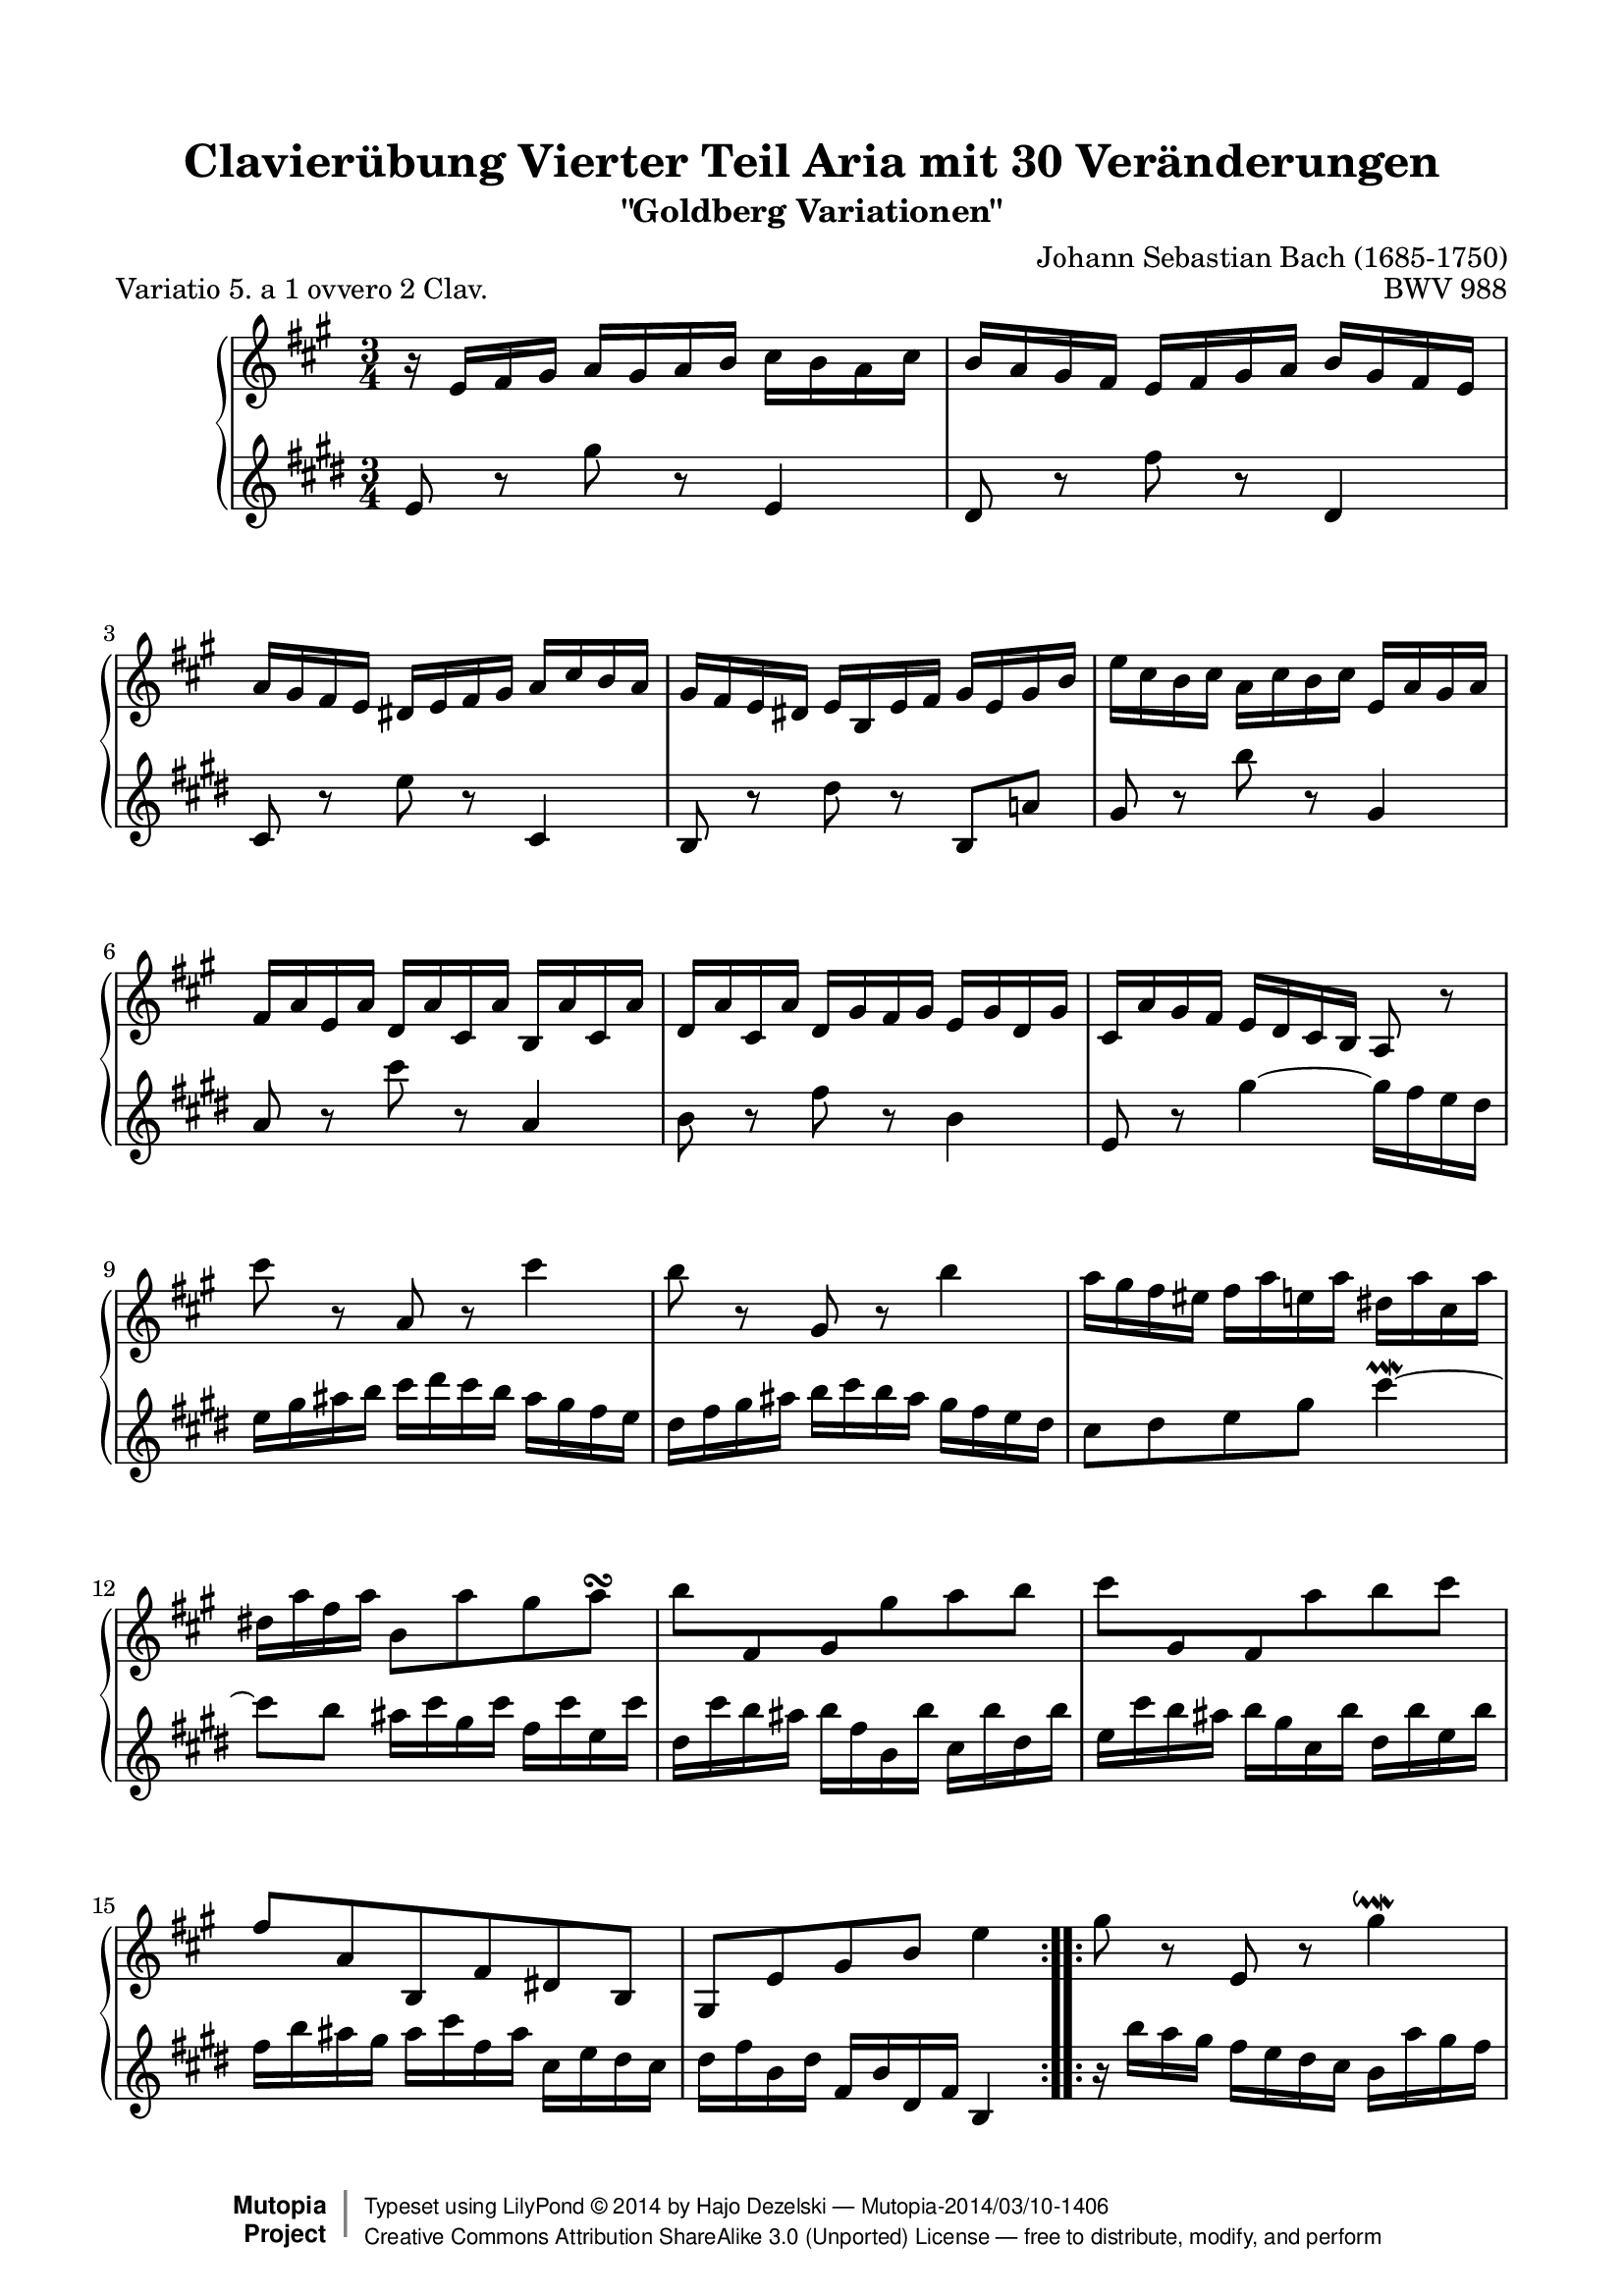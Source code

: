 \version "2.18.0"

%#(set-default-paper-size "letter")

\paper {
    top-margin = 8\mm
    top-markup-spacing.basic-distance = #6
    markup-system-spacing.basic-distance = #5
    top-system-spacing.basic-distance = #12
    last-bottom-spacing.basic-distance = #12
    %indent = 0.0
    line-width = 18.0\cm
    ragged-bottom = ##f
    ragged-last-bottom = ##f
}

#(set-global-staff-size 19)

\header {
        title = "Clavierübung Vierter Teil Aria mit 30 Veränderungen"
        subtitle = "\"Goldberg Variationen\""
        piece = "Variatio 5. a 1 ovvero 2 Clav."
        mutopiatitle = "Goldberg Variations - 5"
        composer = "Johann Sebastian Bach (1685-1750)"
        mutopiacomposer = "BachJS"
        opus = "BWV 988"
        date = "1741"
        mutopiainstrument = "Harpsichord,Clavichord"
        style = "Baroque"
        source = "Bach-Gesellschaft Edition 1853 Band 3"
        license = "Creative Commons Attribution-ShareAlike 3.0"
        maintainer = "Hajo Dezelski"
        maintainerEmail = "dl1sdz (at) gmail.com"
	
 footer = "Mutopia-2014/03/10-1406"
 copyright =  \markup { \override #'(baseline-skip . 0 ) \right-column { \sans \bold \with-url #"http://www.MutopiaProject.org" { \abs-fontsize #9  "Mutopia " \concat { \abs-fontsize #12 \with-color #white \char ##x01C0 \abs-fontsize #9 "Project " } } } \override #'(baseline-skip . 0 ) \center-column { \abs-fontsize #12 \with-color #grey \bold { \char ##x01C0 \char ##x01C0 } } \override #'(baseline-skip . 0 ) \column { \abs-fontsize #8 \sans \concat { " Typeset using " \with-url #"http://www.lilypond.org" "LilyPond " \char ##x00A9 " " 2014 " by " \maintainer " " \char ##x2014 " " \footer } \concat { \concat { \abs-fontsize #8 \sans { " " \with-url #"http://creativecommons.org/licenses/by-sa/3.0/" "Creative Commons Attribution ShareAlike 3.0 (Unported) License " \char ##x2014 " free to distribute, modify, and perform" } } \abs-fontsize #13 \with-color #white \char ##x01C0 } } }
 tagline = ##f
}

%-------------------definitions
padFerm = \override Voice.Script.padding = #1
adjBeamOne = \once \override Beam.positions = #'( -3.2 . -4.6 )
adjBeamTwo = \once \override Beam.positions = #'( 1.8 . 0.3 )
adjBeamTre = \once \override Beam.positions = #'( 0.2 . 0.2 )
adjBeamQtr = \once \override Beam.positions = #'( 1.2 . -0.2 )
adjBeamCin = \once \override Beam.positions = #'( 2.3 . -2.1 )

adjTieOne = \shape #'((0 . 0.2) (0 . 0.3) (0 . 0.3) (0 . 0.2)) Tie

hidePP = \tweak #'stencil ##f\pp
hideMF = \tweak #'stencil ##f\mf

staffUp = \change Staff = "upper"
staffDown = \change Staff = "lower"

soprano =   \relative d'' {
    \repeat volta 2 { %begin repeated section
    r16-\hidePP d16 [ e fis ] g [ fis g a ] b [ a g b ] | % 1
    a16 [ g fis e ] d [ e fis g ] a [ fis e d ] | % 2
    g16 [ fis e d ] cis [ d e fis ] g [ b a g ] | % 3
    fis16 [ e d cis ] d [ a d e ] fis [ d fis a ] | % 4
    d16 [ b a b ] g [ b a b ] d, [ g fis g ] | % 5
    e16 [ g d g ] c, [ g' b, g' ] a, [ g' b, g' ] | % 6
    c,16 [ g' b, g' ] c, [ fis e fis ] d [ fis c fis] | % 7
    b,16 [ g' fis e ] \adjBeamTwo d [ c b a ] g8 r8 | % 8
    b''8-\hideMF r8 g,8 r8 b'4 | % 9
    a8 r8 fis,8 r8 a'4 | % 10
    g16 [ fis e dis ] e [ g d g ] cis, [ g' b, g' ] | % 11
    cis,16 [ g' e g ] a,8 [ g' fis g \turn ] | % 12
    \adjBeamTre a8 [ \stemUp e, fis \stemDown fis' g  a ] | % 13
    \adjBeamTre b8 [ \stemUp fis, e \stemDown g' a  b8 ] \stemNeutral | % 14
    e,8 [ g,8 \clef "treble" a, e' cis a ] | % 15
    fis8 [ \clef "treble" d'8 fis8  a8 ] d4 | % 16
    } %end of repeated section
  
    \repeat volta 2 { %begin repeated section
  fis8 r8 d,8 r8 fis'4 \downmordent | % 17
  g8 [ d16 g a8 d,16 a' ] b8 ( [g ] ) | % 18
  e8 [ c a g' ] fis32 [ e dis16 e8 ~ ] | % 19
  e8 [ dis \prall ] r8 \clef "treble" a8 [ g \prallprall fis ] | % 20
  e8 r8 \clef "treble" e'8 r8 \clef "treble" d,4 \prallmordent | % 21
  c8 r8 \clef "treble" e'8 r8 \clef "treble" a,,4 \prallmordent | % 22
  b8 r8 \clef "treble" g'' [ fis e dis ] | % 23
  e8 r8 \clef "treble" \adjTieOne e,4 ~ e16-\hidePP_[ d c b ] | % 24
  c16^[ e d e ] g^[ e d e ] c' [ a g a] \clef "treble" | % 25
  fis'16^[ a, g a ] g' [ d c d ] b' [ g fis g ] | % 26
  e16 [ d c d ] fis [ d c d ] g [ d c d ] | % 27
  a'16 [ d, c b ] c_[ b a g ] fis [ a' g fis ] | % 28
  g8[-\hideMF b, ] r8 \clef "treble" f8 [ e d ] | % 29
  c16 [c' b c ] \clef "treble" d [ c e c ] fis [ c g' c, ]| % 30
  a'16 [ c, b a ] b8[ d' \clef "treble" d,, \clef "treble" c'' ] | % 31
  b,16 [ g d g ] b^[ g d' b ] \padFerm g'4^\fermata | % 32

    } %end repeated section
}



%%
%% Bass Clef
%% 

bass = \relative g' {
	\repeat volta 2 { %begin repeated section
    g8-\hideMF r8 \clef "treble" b'8 r8 \clef "treble" g,4 | % 1
    fis8 r8 \clef "treble" a'8 r8 \clef "treble" fis,4 | % 2
    e8 r8 \clef "treble" g'8 r8 \clef "treble" e,4 | % 3
    d8 r8 \clef "treble" fis'8 r8 \clef "treble" d,8 [ c'!8 ] | % 4
    b8 r8 \clef "treble" d'8 r8 \clef "treble" b,4 | % 5
    c8 r8 \clef "treble" e'8 r8 \clef "treble" c,4 | % 6
    d8 r8 \clef "treble" a'8 r8 \clef "treble" d,4 | % 7
    g,8 r8 \clef "treble" \adjTieOne b'4 ~ \adjBeamOne b16_[-\hidePP a g fis ] | % 8
    g16 b cis d ] e [ fis e d ] cis_[ b a g ] | % 9
    fis_[ a b cis ] d [ e d cis ] b [ a g fis ] | % 10
    e8 [ fis g b] e4 \prallmordent ~ | % 11
    e8 [ d ] cis16 [e b e ] a, [ e' g, e'] | % 12
    fis,16 [ e' d cis ] d_[ a d, d' ] e,_[ d' fis, d' ] | % 13
    g,16 [ e' d cis ] d_[ b e, d'] fis,_[ d' g, d'] | % 14
    a [ d cis b ] cis [e a, cis ] e, [ g fis e ] | % 15
	fis [a d, fis ] \clef "treble" a, [ d fis, a ] d,4 \clef "treble" | % 16
    } %end of repeated section
  
    \repeat volta 2 { %begin repeated section
    r16 d''16 [ c b ] a [ g fis e ] d [ c' b a ] | % 17
    b16 [ g fis e ] d [ c b a ] g [ g' a b ] | % 18
    c16 [ d e d ] c_[ b a g ] a_[ b c a ] | % 319
    b16 [ a b fis ] b, [ cis dis e ] fis [ g a fis] | % 20
    g16 [ b g e ] g [ b g e ] g-\hideMF [ b g e ] | % 21
    a16 [ c a e ] g [ c g e ] fis [ c' fis, e ] | % 22
    g16 [ b g e ] b [ b' a b ] g [ b fis b ] | % 23
    g16 [ e g b ] e^[ b g b ] e,8 r8 \clef "treble" | % 24
	e8 r8 c8 r8 e4 | % 25
    d8 r8 b8 r8 d4 | % 26
    c8 b a g fis e | % 27
    fis8 [g16 a ] \adjTieOne d,4 ~ d16 [c' b a ] | % 28
    b16[-\hidePP g fis g ] a [ g b g ] c [g d' g, ]  | % 29
    e'8 [ g, ] r8 b8 [ a  g ] | % 30
    fis16[-\hidePP d' e fis ] g [ d b g ] a [ c g' fis ] | % 31
    g8[-\hideMF g d b ] \padFerm g4_\fermata | % 32
      
    } %end repeated section
}


%% Merge score - Piano staff

\score {
    \context PianoStaff <<
        \set PianoStaff.midiInstrument = "harpsichord"
        \new Staff = "upper" \transpose bes c { \clef "treble" \key g \major \time 3/4 \soprano  }
        \new Staff = "lower" \transpose es c { \clef "treble" \key g \major \time 3/4 \bass }
    >>
    \layout{  }
    \midi { \tempo 4 = 130 }
}
